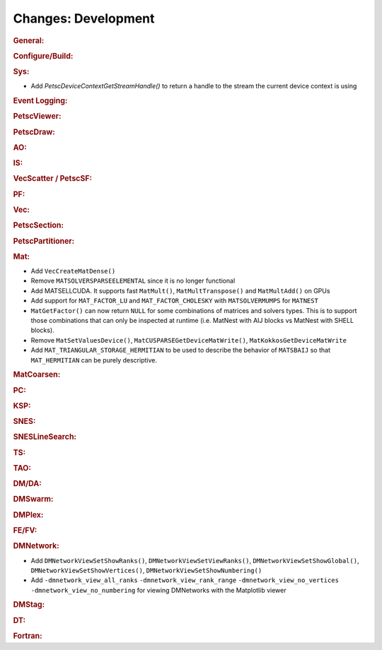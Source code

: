 ====================
Changes: Development
====================

..
   STYLE GUIDELINES:
   * Capitalize sentences
   * Use imperative, e.g., Add, Improve, Change, etc.
   * Don't use a period (.) at the end of entries
   * If multiple sentences are needed, use a period or semicolon to divide sentences, but not at the end of the final sentence

.. rubric:: General:

.. rubric:: Configure/Build:

.. rubric:: Sys:

- Add `PetscDeviceContextGetStreamHandle()` to return a handle to the stream the current device context is using

.. rubric:: Event Logging:

.. rubric:: PetscViewer:

.. rubric:: PetscDraw:

.. rubric:: AO:

.. rubric:: IS:

.. rubric:: VecScatter / PetscSF:

.. rubric:: PF:

.. rubric:: Vec:

.. rubric:: PetscSection:

.. rubric:: PetscPartitioner:

.. rubric:: Mat:

- Add ``VecCreateMatDense()``
- Remove ``MATSOLVERSPARSEELEMENTAL`` since it is no longer functional
- Add MATSELLCUDA. It supports fast ``MatMult()``, ``MatMultTranspose()`` and ``MatMultAdd()`` on GPUs
- Add support for ``MAT_FACTOR_LU`` and ``MAT_FACTOR_CHOLESKY`` with ``MATSOLVERMUMPS`` for ``MATNEST``
- ``MatGetFactor()`` can now return ``NULL`` for some combinations of matrices and solvers types. This is to support those combinations that can only be inspected at runtime (i.e. MatNest with AIJ blocks vs MatNest with SHELL blocks).
- Remove ``MatSetValuesDevice()``, ``MatCUSPARSEGetDeviceMatWrite()``, ``MatKokkosGetDeviceMatWrite``
- Add ``MAT_TRIANGULAR_STORAGE_HERMITIAN`` to be used to describe the behavior of ``MATSBAIJ`` so that ``MAT_HERMITIAN`` can be purely descriptive.

.. rubric:: MatCoarsen:

.. rubric:: PC:

.. rubric:: KSP:

.. rubric:: SNES:

.. rubric:: SNESLineSearch:

.. rubric:: TS:

.. rubric:: TAO:

.. rubric:: DM/DA:

.. rubric:: DMSwarm:

.. rubric:: DMPlex:

.. rubric:: FE/FV:

.. rubric:: DMNetwork:

- Add ``DMNetworkViewSetShowRanks()``, ``DMNetworkViewSetViewRanks()``, ``DMNetworkViewSetShowGlobal()``, ``DMNetworkViewSetShowVertices()``, ``DMNetworkViewSetShowNumbering()``

- Add ``-dmnetwork_view_all_ranks`` ``-dmnetwork_view_rank_range`` ``-dmnetwork_view_no_vertices`` ``-dmnetwork_view_no_numbering`` for viewing DMNetworks with the Matplotlib viewer

.. rubric:: DMStag:

.. rubric:: DT:

.. rubric:: Fortran:
